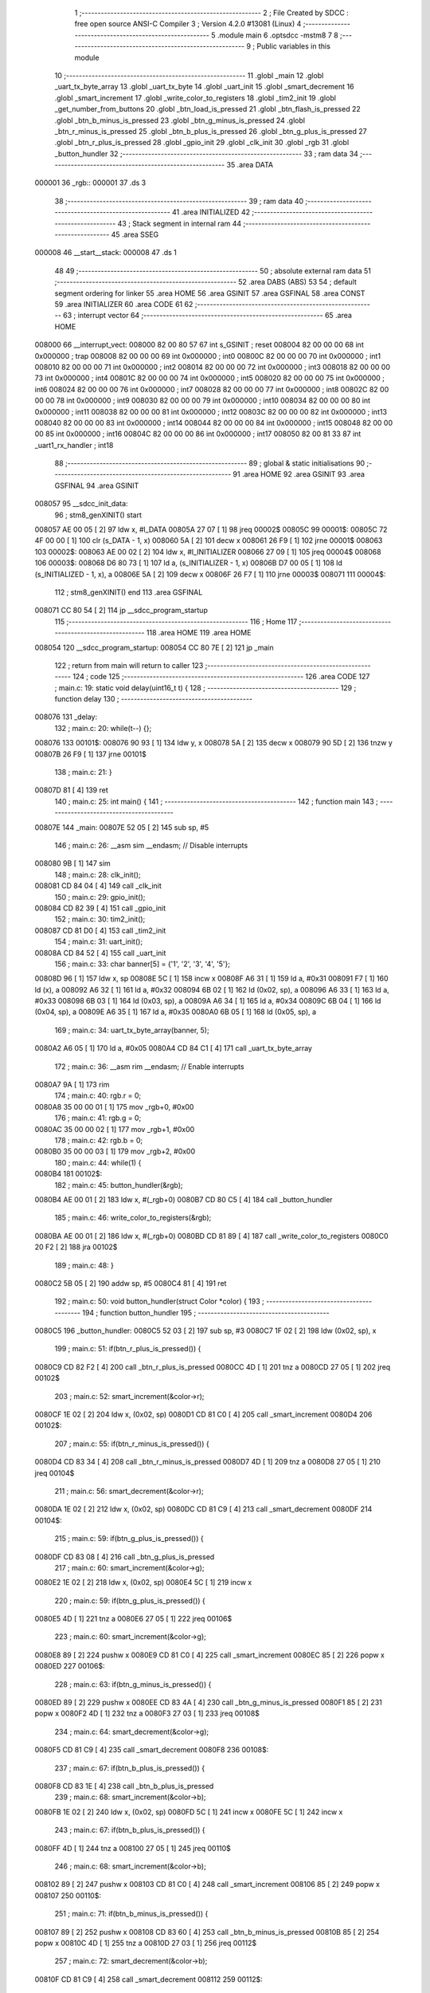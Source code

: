                                       1 ;--------------------------------------------------------
                                      2 ; File Created by SDCC : free open source ANSI-C Compiler
                                      3 ; Version 4.2.0 #13081 (Linux)
                                      4 ;--------------------------------------------------------
                                      5 	.module main
                                      6 	.optsdcc -mstm8
                                      7 	
                                      8 ;--------------------------------------------------------
                                      9 ; Public variables in this module
                                     10 ;--------------------------------------------------------
                                     11 	.globl _main
                                     12 	.globl _uart_tx_byte_array
                                     13 	.globl _uart_tx_byte
                                     14 	.globl _uart_init
                                     15 	.globl _smart_decrement
                                     16 	.globl _smart_increment
                                     17 	.globl _write_color_to_registers
                                     18 	.globl _tim2_init
                                     19 	.globl _get_number_from_buttons
                                     20 	.globl _btn_load_is_pressed
                                     21 	.globl _btn_flash_is_pressed
                                     22 	.globl _btn_b_minus_is_pressed
                                     23 	.globl _btn_g_minus_is_pressed
                                     24 	.globl _btn_r_minus_is_pressed
                                     25 	.globl _btn_b_plus_is_pressed
                                     26 	.globl _btn_g_plus_is_pressed
                                     27 	.globl _btn_r_plus_is_pressed
                                     28 	.globl _gpio_init
                                     29 	.globl _clk_init
                                     30 	.globl _rgb
                                     31 	.globl _button_hundler
                                     32 ;--------------------------------------------------------
                                     33 ; ram data
                                     34 ;--------------------------------------------------------
                                     35 	.area DATA
      000001                         36 _rgb::
      000001                         37 	.ds 3
                                     38 ;--------------------------------------------------------
                                     39 ; ram data
                                     40 ;--------------------------------------------------------
                                     41 	.area INITIALIZED
                                     42 ;--------------------------------------------------------
                                     43 ; Stack segment in internal ram
                                     44 ;--------------------------------------------------------
                                     45 	.area	SSEG
      000008                         46 __start__stack:
      000008                         47 	.ds	1
                                     48 
                                     49 ;--------------------------------------------------------
                                     50 ; absolute external ram data
                                     51 ;--------------------------------------------------------
                                     52 	.area DABS (ABS)
                                     53 
                                     54 ; default segment ordering for linker
                                     55 	.area HOME
                                     56 	.area GSINIT
                                     57 	.area GSFINAL
                                     58 	.area CONST
                                     59 	.area INITIALIZER
                                     60 	.area CODE
                                     61 
                                     62 ;--------------------------------------------------------
                                     63 ; interrupt vector
                                     64 ;--------------------------------------------------------
                                     65 	.area HOME
      008000                         66 __interrupt_vect:
      008000 82 00 80 57             67 	int s_GSINIT ; reset
      008004 82 00 00 00             68 	int 0x000000 ; trap
      008008 82 00 00 00             69 	int 0x000000 ; int0
      00800C 82 00 00 00             70 	int 0x000000 ; int1
      008010 82 00 00 00             71 	int 0x000000 ; int2
      008014 82 00 00 00             72 	int 0x000000 ; int3
      008018 82 00 00 00             73 	int 0x000000 ; int4
      00801C 82 00 00 00             74 	int 0x000000 ; int5
      008020 82 00 00 00             75 	int 0x000000 ; int6
      008024 82 00 00 00             76 	int 0x000000 ; int7
      008028 82 00 00 00             77 	int 0x000000 ; int8
      00802C 82 00 00 00             78 	int 0x000000 ; int9
      008030 82 00 00 00             79 	int 0x000000 ; int10
      008034 82 00 00 00             80 	int 0x000000 ; int11
      008038 82 00 00 00             81 	int 0x000000 ; int12
      00803C 82 00 00 00             82 	int 0x000000 ; int13
      008040 82 00 00 00             83 	int 0x000000 ; int14
      008044 82 00 00 00             84 	int 0x000000 ; int15
      008048 82 00 00 00             85 	int 0x000000 ; int16
      00804C 82 00 00 00             86 	int 0x000000 ; int17
      008050 82 00 81 33             87 	int _uart1_rx_handler ; int18
                                     88 ;--------------------------------------------------------
                                     89 ; global & static initialisations
                                     90 ;--------------------------------------------------------
                                     91 	.area HOME
                                     92 	.area GSINIT
                                     93 	.area GSFINAL
                                     94 	.area GSINIT
      008057                         95 __sdcc_init_data:
                                     96 ; stm8_genXINIT() start
      008057 AE 00 05         [ 2]   97 	ldw x, #l_DATA
      00805A 27 07            [ 1]   98 	jreq	00002$
      00805C                         99 00001$:
      00805C 72 4F 00 00      [ 1]  100 	clr (s_DATA - 1, x)
      008060 5A               [ 2]  101 	decw x
      008061 26 F9            [ 1]  102 	jrne	00001$
      008063                        103 00002$:
      008063 AE 00 02         [ 2]  104 	ldw	x, #l_INITIALIZER
      008066 27 09            [ 1]  105 	jreq	00004$
      008068                        106 00003$:
      008068 D6 80 73         [ 1]  107 	ld	a, (s_INITIALIZER - 1, x)
      00806B D7 00 05         [ 1]  108 	ld	(s_INITIALIZED - 1, x), a
      00806E 5A               [ 2]  109 	decw	x
      00806F 26 F7            [ 1]  110 	jrne	00003$
      008071                        111 00004$:
                                    112 ; stm8_genXINIT() end
                                    113 	.area GSFINAL
      008071 CC 80 54         [ 2]  114 	jp	__sdcc_program_startup
                                    115 ;--------------------------------------------------------
                                    116 ; Home
                                    117 ;--------------------------------------------------------
                                    118 	.area HOME
                                    119 	.area HOME
      008054                        120 __sdcc_program_startup:
      008054 CC 80 7E         [ 2]  121 	jp	_main
                                    122 ;	return from main will return to caller
                                    123 ;--------------------------------------------------------
                                    124 ; code
                                    125 ;--------------------------------------------------------
                                    126 	.area CODE
                                    127 ;	main.c: 19: static void delay(uint16_t t) {
                                    128 ;	-----------------------------------------
                                    129 ;	 function delay
                                    130 ;	-----------------------------------------
      008076                        131 _delay:
                                    132 ;	main.c: 20: while(t--) {};
      008076                        133 00101$:
      008076 90 93            [ 1]  134 	ldw	y, x
      008078 5A               [ 2]  135 	decw	x
      008079 90 5D            [ 2]  136 	tnzw	y
      00807B 26 F9            [ 1]  137 	jrne	00101$
                                    138 ;	main.c: 21: }
      00807D 81               [ 4]  139 	ret
                                    140 ;	main.c: 25: int main() {
                                    141 ;	-----------------------------------------
                                    142 ;	 function main
                                    143 ;	-----------------------------------------
      00807E                        144 _main:
      00807E 52 05            [ 2]  145 	sub	sp, #5
                                    146 ;	main.c: 26: __asm sim __endasm; // Disable interrupts
      008080 9B               [ 1]  147 	sim	
                                    148 ;	main.c: 28: clk_init();
      008081 CD 84 04         [ 4]  149 	call	_clk_init
                                    150 ;	main.c: 29: gpio_init();
      008084 CD 82 39         [ 4]  151 	call	_gpio_init
                                    152 ;	main.c: 30: tim2_init();
      008087 CD 81 D0         [ 4]  153 	call	_tim2_init
                                    154 ;	main.c: 31: uart_init();
      00808A CD 84 52         [ 4]  155 	call	_uart_init
                                    156 ;	main.c: 33: char banner[5] = {'1', '2', '3', '4', '5'};
      00808D 96               [ 1]  157 	ldw	x, sp
      00808E 5C               [ 1]  158 	incw	x
      00808F A6 31            [ 1]  159 	ld	a, #0x31
      008091 F7               [ 1]  160 	ld	(x), a
      008092 A6 32            [ 1]  161 	ld	a, #0x32
      008094 6B 02            [ 1]  162 	ld	(0x02, sp), a
      008096 A6 33            [ 1]  163 	ld	a, #0x33
      008098 6B 03            [ 1]  164 	ld	(0x03, sp), a
      00809A A6 34            [ 1]  165 	ld	a, #0x34
      00809C 6B 04            [ 1]  166 	ld	(0x04, sp), a
      00809E A6 35            [ 1]  167 	ld	a, #0x35
      0080A0 6B 05            [ 1]  168 	ld	(0x05, sp), a
                                    169 ;	main.c: 34: uart_tx_byte_array(banner, 5);
      0080A2 A6 05            [ 1]  170 	ld	a, #0x05
      0080A4 CD 84 C1         [ 4]  171 	call	_uart_tx_byte_array
                                    172 ;	main.c: 36: __asm rim __endasm; // Enable interrupts
      0080A7 9A               [ 1]  173 	rim	
                                    174 ;	main.c: 40: rgb.r = 0;
      0080A8 35 00 00 01      [ 1]  175 	mov	_rgb+0, #0x00
                                    176 ;	main.c: 41: rgb.g = 0;
      0080AC 35 00 00 02      [ 1]  177 	mov	_rgb+1, #0x00
                                    178 ;	main.c: 42: rgb.b = 0;
      0080B0 35 00 00 03      [ 1]  179 	mov	_rgb+2, #0x00
                                    180 ;	main.c: 44: while(1) {
      0080B4                        181 00102$:
                                    182 ;	main.c: 45: button_hundler(&rgb);
      0080B4 AE 00 01         [ 2]  183 	ldw	x, #(_rgb+0)
      0080B7 CD 80 C5         [ 4]  184 	call	_button_hundler
                                    185 ;	main.c: 46: write_color_to_registers(&rgb);
      0080BA AE 00 01         [ 2]  186 	ldw	x, #(_rgb+0)
      0080BD CD 81 89         [ 4]  187 	call	_write_color_to_registers
      0080C0 20 F2            [ 2]  188 	jra	00102$
                                    189 ;	main.c: 48: }
      0080C2 5B 05            [ 2]  190 	addw	sp, #5
      0080C4 81               [ 4]  191 	ret
                                    192 ;	main.c: 50: void button_hundler(struct Color *color) {
                                    193 ;	-----------------------------------------
                                    194 ;	 function button_hundler
                                    195 ;	-----------------------------------------
      0080C5                        196 _button_hundler:
      0080C5 52 03            [ 2]  197 	sub	sp, #3
      0080C7 1F 02            [ 2]  198 	ldw	(0x02, sp), x
                                    199 ;	main.c: 51: if(btn_r_plus_is_pressed()) {
      0080C9 CD 82 F2         [ 4]  200 	call	_btn_r_plus_is_pressed
      0080CC 4D               [ 1]  201 	tnz	a
      0080CD 27 05            [ 1]  202 	jreq	00102$
                                    203 ;	main.c: 52: smart_increment(&color->r);
      0080CF 1E 02            [ 2]  204 	ldw	x, (0x02, sp)
      0080D1 CD 81 C0         [ 4]  205 	call	_smart_increment
      0080D4                        206 00102$:
                                    207 ;	main.c: 55: if(btn_r_minus_is_pressed()) {
      0080D4 CD 83 34         [ 4]  208 	call	_btn_r_minus_is_pressed
      0080D7 4D               [ 1]  209 	tnz	a
      0080D8 27 05            [ 1]  210 	jreq	00104$
                                    211 ;	main.c: 56: smart_decrement(&color->r);
      0080DA 1E 02            [ 2]  212 	ldw	x, (0x02, sp)
      0080DC CD 81 C9         [ 4]  213 	call	_smart_decrement
      0080DF                        214 00104$:
                                    215 ;	main.c: 59: if(btn_g_plus_is_pressed()) {
      0080DF CD 83 08         [ 4]  216 	call	_btn_g_plus_is_pressed
                                    217 ;	main.c: 60: smart_increment(&color->g);
      0080E2 1E 02            [ 2]  218 	ldw	x, (0x02, sp)
      0080E4 5C               [ 1]  219 	incw	x
                                    220 ;	main.c: 59: if(btn_g_plus_is_pressed()) {
      0080E5 4D               [ 1]  221 	tnz	a
      0080E6 27 05            [ 1]  222 	jreq	00106$
                                    223 ;	main.c: 60: smart_increment(&color->g);
      0080E8 89               [ 2]  224 	pushw	x
      0080E9 CD 81 C0         [ 4]  225 	call	_smart_increment
      0080EC 85               [ 2]  226 	popw	x
      0080ED                        227 00106$:
                                    228 ;	main.c: 63: if(btn_g_minus_is_pressed()) {
      0080ED 89               [ 2]  229 	pushw	x
      0080EE CD 83 4A         [ 4]  230 	call	_btn_g_minus_is_pressed
      0080F1 85               [ 2]  231 	popw	x
      0080F2 4D               [ 1]  232 	tnz	a
      0080F3 27 03            [ 1]  233 	jreq	00108$
                                    234 ;	main.c: 64: smart_decrement(&color->g);
      0080F5 CD 81 C9         [ 4]  235 	call	_smart_decrement
      0080F8                        236 00108$:
                                    237 ;	main.c: 67: if(btn_b_plus_is_pressed()) {
      0080F8 CD 83 1E         [ 4]  238 	call	_btn_b_plus_is_pressed
                                    239 ;	main.c: 68: smart_increment(&color->b);
      0080FB 1E 02            [ 2]  240 	ldw	x, (0x02, sp)
      0080FD 5C               [ 1]  241 	incw	x
      0080FE 5C               [ 1]  242 	incw	x
                                    243 ;	main.c: 67: if(btn_b_plus_is_pressed()) {
      0080FF 4D               [ 1]  244 	tnz	a
      008100 27 05            [ 1]  245 	jreq	00110$
                                    246 ;	main.c: 68: smart_increment(&color->b);
      008102 89               [ 2]  247 	pushw	x
      008103 CD 81 C0         [ 4]  248 	call	_smart_increment
      008106 85               [ 2]  249 	popw	x
      008107                        250 00110$:
                                    251 ;	main.c: 71: if(btn_b_minus_is_pressed()) {
      008107 89               [ 2]  252 	pushw	x
      008108 CD 83 60         [ 4]  253 	call	_btn_b_minus_is_pressed
      00810B 85               [ 2]  254 	popw	x
      00810C 4D               [ 1]  255 	tnz	a
      00810D 27 03            [ 1]  256 	jreq	00112$
                                    257 ;	main.c: 72: smart_decrement(&color->b);
      00810F CD 81 C9         [ 4]  258 	call	_smart_decrement
      008112                        259 00112$:
                                    260 ;	main.c: 75: if(btn_flash_is_pressed()) {
      008112 CD 83 76         [ 4]  261 	call	_btn_flash_is_pressed
                                    262 ;	main.c: 78: if(btn_load_is_pressed()) {
      008115 CD 83 8C         [ 4]  263 	call	_btn_load_is_pressed
      008118 4D               [ 1]  264 	tnz	a
      008119 27 15            [ 1]  265 	jreq	00119$
                                    266 ;	main.c: 82: char num = '1';
      00811B A6 31            [ 1]  267 	ld	a, #0x31
      00811D 6B 01            [ 1]  268 	ld	(0x01, sp), a
                                    269 ;	main.c: 83: uint8_t number = get_number_from_buttons();
      00811F CD 83 AA         [ 4]  270 	call	_get_number_from_buttons
                                    271 ;	main.c: 84: if(number == 0) {
      008122 4D               [ 1]  272 	tnz	a
      008123 26 04            [ 1]  273 	jrne	00116$
                                    274 ;	main.c: 85: num = '0';
      008125 A6 30            [ 1]  275 	ld	a, #0x30
      008127 6B 01            [ 1]  276 	ld	(0x01, sp), a
      008129                        277 00116$:
                                    278 ;	main.c: 88: uart_tx_byte_array(&num, 1);
      008129 96               [ 1]  279 	ldw	x, sp
      00812A 5C               [ 1]  280 	incw	x
      00812B A6 01            [ 1]  281 	ld	a, #0x01
      00812D CD 84 C1         [ 4]  282 	call	_uart_tx_byte_array
      008130                        283 00119$:
                                    284 ;	main.c: 90: }
      008130 5B 03            [ 2]  285 	addw	sp, #3
      008132 81               [ 4]  286 	ret
                                    287 ;	main.c: 92: extern void uart1_rx_handler(void) __interrupt(18) {
                                    288 ;	-----------------------------------------
                                    289 ;	 function uart1_rx_handler
                                    290 ;	-----------------------------------------
      008133                        291 _uart1_rx_handler:
      008133 4F               [ 1]  292 	clr	a
      008134 62               [ 2]  293 	div	x, a
      008135 88               [ 1]  294 	push	a
                                    295 ;	main.c: 93: rgb.r = 0;
      008136 35 00 00 01      [ 1]  296 	mov	_rgb+0, #0x00
                                    297 ;	main.c: 94: rgb.g = 0;
      00813A 35 00 00 02      [ 1]  298 	mov	_rgb+1, #0x00
                                    299 ;	main.c: 95: rgb.b = 0;
      00813E 35 00 00 03      [ 1]  300 	mov	_rgb+2, #0x00
                                    301 ;	main.c: 96: write_color_to_registers(&rgb);
      008142 AE 00 01         [ 2]  302 	ldw	x, #(_rgb+0)
      008145 CD 81 89         [ 4]  303 	call	_write_color_to_registers
                                    304 ;	main.c: 98: UART1_SR &= ~(1 << 5); // Clear interrupt
      008148 72 1B 52 30      [ 1]  305 	bres	0x5230, #5
                                    306 ;	main.c: 99: char byte = UART1_DR;
      00814C C6 52 31         [ 1]  307 	ld	a, 0x5231
      00814F 6B 01            [ 1]  308 	ld	(0x01, sp), a
                                    309 ;	main.c: 100: uart_tx_byte(&byte);
      008151 96               [ 1]  310 	ldw	x, sp
      008152 5C               [ 1]  311 	incw	x
      008153 CD 84 A9         [ 4]  312 	call	_uart_tx_byte
                                    313 ;	main.c: 101: }
      008156 84               [ 1]  314 	pop	a
      008157 80               [11]  315 	iret
                                    316 	.area CODE
                                    317 	.area CONST
                                    318 	.area INITIALIZER
                                    319 	.area CABS (ABS)
